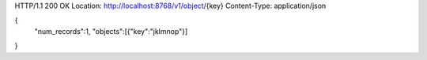 HTTP/1.1 200 OK
Location: http://localhost:8768/v1/object/{key}
Content-Type: application/json

{
  "num_records":1,
  "objects":[{"key":"jklmnop"}]
}
